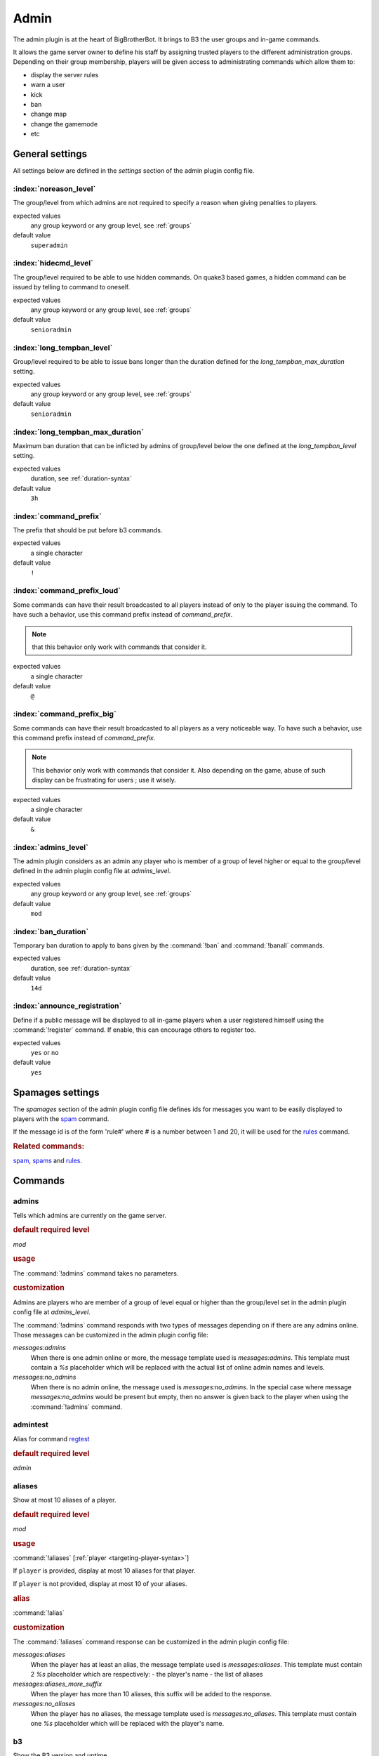 .. index:: Plugins; Admin, Admin plugin
.. _plugin-admin:

Admin
=====

The admin plugin is at the heart of BigBrotherBot. It brings to B3 the user groups and in-game commands.

It allows the game server owner to define his staff by assigning trusted players to the different administration groups.
Depending on their group membership, players will be given access to administrating commands which allow them to:

- display the server rules
- warn a user
- kick
- ban
- change map
- change the gamemode
- etc


General settings
----------------

All settings below are defined in the `settings` section of the admin plugin config file.


:index:`noreason_level`
^^^^^^^^^^^^^^^^^^^^^^^

The group/level from which admins are not required to specify a reason when giving penalties to players.

expected values
  any group keyword or any group level, see :ref:`groups`

default value
  ``superadmin``


:index:`hidecmd_level`
^^^^^^^^^^^^^^^^^^^^^^

The group/level required to be able to use hidden commands. On quake3 based games, a hidden command can be issued by
telling to command to oneself.

expected values
  any group keyword or any group level, see :ref:`groups`

default value
  ``senioradmin``


:index:`long_tempban_level`
^^^^^^^^^^^^^^^^^^^^^^^^^^^

Group/level required to be able to issue bans longer than the duration defined for the *long_tempban_max_duration*
setting.

expected values
  any group keyword or any group level, see :ref:`groups`

default value
  ``senioradmin``


:index:`long_tempban_max_duration`
^^^^^^^^^^^^^^^^^^^^^^^^^^^^^^^^^^

Maximum ban duration that can be inflicted by admins of group/level below the one defined at the *long_tempban_level*
setting.

expected values
  duration, see :ref:`duration-syntax`

default value
  ``3h``


:index:`command_prefix`
^^^^^^^^^^^^^^^^^^^^^^^

The prefix that should be put before b3 commands.

expected values
  a single character

default value
  ``!``


:index:`command_prefix_loud`
^^^^^^^^^^^^^^^^^^^^^^^^^^^^

Some commands can have their result broadcasted to all players instead of only to the player issuing the command. To
have such a behavior, use this command prefix instead of *command_prefix*.

.. note::
 that this behavior only work with commands that consider it.

expected values
  a single character

default value
  ``@``


:index:`command_prefix_big`
^^^^^^^^^^^^^^^^^^^^^^^^^^^

Some commands can have their result broadcasted to all players as a very noticeable way. To have such a behavior, use
this command prefix instead of *command_prefix*.

.. note::
    This behavior only work with commands that consider it.
    Also depending on the game, abuse of such display can be frustrating for users ; use it wisely.

expected values
  a single character

default value
  ``&``


:index:`admins_level`
^^^^^^^^^^^^^^^^^^^^^

The admin plugin considers as an admin any player who is member of a group of level higher or equal to the group/level
defined in the admin plugin config file at *admins_level*.

expected values
  any group keyword or any group level, see :ref:`groups`

default value
  ``mod``


:index:`ban_duration`
^^^^^^^^^^^^^^^^^^^^^

Temporary ban duration to apply to bans given by the :command:`!ban` and :command:`!banall` commands.

expected values
  duration, see :ref:`duration-syntax`

default value
  ``14d``


:index:`announce_registration`
^^^^^^^^^^^^^^^^^^^^^^^^^^^^^^

Define if a public message will be displayed to all in-game players when a user registered himself using the
:command:`!register` command. If enable, this can encourage others to register too.

expected values
  ``yes`` or ``no``

default value
  ``yes``


.. _spamages:
.. index:: spamages

Spamages settings
-----------------

The `spamages` section of the admin plugin config file defines ids for messages you want to be easily displayed to
players with the `spam`_ command.

If the message id is of the form 'rule#' where # is a number between 1 and 20, it will be used for the `rules`_ command.

.. rubric:: Related commands:

`spam`_, `spams`_ and `rules`_.


Commands
--------

.. index:: single: !admins

admins
^^^^^^

Tells which admins are currently on the game server.

.. rubric:: default required level

*mod*

.. rubric:: usage

The :command:`!admins` command takes no parameters.


.. rubric:: customization

Admins are players who are member of a group of level equal or higher than the group/level set in the admin plugin
config file at *admins_level*.

The :command:`!admins` command responds with two types of messages depending on if there are any admins online. Those
messages can be customized in the admin plugin config file:

*messages:admins*
    When there is one admin online or more, the message template used is *messages:admins*. This template must contain
    a `%s` placeholder which will be replaced with the actual list of online admin names and levels.

*messages:no_admins*
    When there is no admin online, the message used is *messages:no_admins*. In the special case where message
    *messages:no_admins* would be present but empty, then no answer is given back to the player when using the
    :command:`!admins` command.



.. index:: single: !admintest

admintest
^^^^^^^^^

Alias for command `regtest`_

.. rubric:: default required level

*admin*



.. index:: single: !aliases

aliases
^^^^^^^

Show at most 10 aliases of a player.

.. rubric:: default required level

*mod*

.. rubric:: usage

:command:`!aliases` [:ref:`player <targeting-player-syntax>`]

If ``player`` is provided, display at most 10 aliases for that player.

If ``player`` is not provided, display at most 10 of your aliases.

.. rubric:: alias

:command:`!alias`

.. rubric:: customization

The :command:`!aliases` command response can be customized in the admin plugin config file:

*messages:aliases*
    When the player has at least an alias, the message template used is *messages:aliases*. This template must contain
    2 `%s` placeholder which are respectively:
    - the player's name
    - the list of aliases

*messages:aliases_more_suffix*
    When the player has more than 10 aliases, this suffix will be added to the response.

*messages:no_aliases*
    When the player has no aliases, the message template used is *messages:no_aliases*. This template must contain
    one `%s` placeholder which will be replaced with the player's name.



.. index:: single: !b3

b3
^^

Show the B3 version and uptime.

.. rubric:: default required level

*mod*

.. rubric:: usage

The :command:`!b3` command takes no parameters.



.. index:: single: !ban
.. index:: single: !b

ban
^^^

Temporarily ban a player for the duration set by `ban_duration`_.

.. rubric:: default required level

*fulladmin*

.. rubric:: usage

:command:`!ban` <:ref:`player <targeting-player-syntax>`> <reason>
    ban a player specifying a reason. The reason can be any text of your choice or a reference to a reason shortcut as
    defined in the *warn_reasons* section of the admin config file.

:command:`!ban` <:ref:`player <targeting-player-syntax>`>
    ban a player not specifying a reason. This is allowed only for admins of group level higher than `noreason_level`_.

.. rubric:: alias

:command:`!b`

.. rubric:: customization

The messages that can be displayed are: *invalid_parameters*, *error_no_reason*, *ban_self*, *action_denied_masked*
and *ban_denied*.

The ban duration can be changed in the plugin config file at `ban_duration`_.



.. index:: single: !banall
.. index:: single: !ball

banall
^^^^^^

Like the `ban`_ command except it will ban multiple players whom name contains a given term.

.. rubric:: default required level

*senioradmin*

.. rubric:: usage

:command:`!banall` <term> [<reason>]

.. rubric:: alias

:command:`!ball`



.. index:: single: !baninfo
.. index:: single: !bi

baninfo
^^^^^^^

Tell if a given player has active bans.

.. rubric:: default required level

*admin*

.. rubric:: usage

:command:`!baninfo` <:ref:`player <targeting-player-syntax>`>

.. rubric:: alias

:command:`!bi`

.. rubric:: customization

The messages that can be displayed are: *baninfo*, *baninfo_no_bans*.



.. index:: single: !clientinfo

clientinfo
^^^^^^^^^^

Show the value of a given property for a player. The purpose of this command is more for debug purpose than anything
else but it can be useful to retrieve info such as the player IP address or guid.

.. rubric:: default required level

*senioradmin*

.. rubric:: usage

:command:`!clientinfo` <:ref:`player <targeting-player-syntax>`> <field>
  where *field* can be one of:

    - guid
    - pbid
    - name
    - exactName
    - ip
    - greeting
    - autoLogin
    - groupBits
    - connected
    - lastVisit
    - timeAdd
    - timeEdit
    - data
    - bans
    - warnings
    - groups
    - aliases
    - ip_addresses
    - maskLevel
    - maskGroup
    - maskedGroup
    - maskedLevel
    - maxLevel
    - maxGroup
    - numWarnings
    - lastWarning
    - firstWarning
    - numBans
    - lastBan

.. note:: Not all those fields will return human readable data.



.. index:: single: !clear
.. index:: single: !kiss

clear
^^^^^

Clear all active warnings and tk points (if the tk plugin is active) for a given player or for all in-game players.

.. rubric:: default required level

*senioradmin*

.. rubric:: usage

:command:`!clear`

Clears active warnings and tk points for all in-game players

:command:`!clear` <:ref:`player <targeting-player-syntax>`>

Clears active warnings and tk points for the player identified by *<player>*

.. rubric:: alias

:command:`!kiss`

.. rubric:: customization

The messages that can be displayed are: *cleared_warnings* and *cleared_warnings_for_all*.



.. index:: single: !die

die
^^^

Shutdown B3

.. rubric:: default required level

*superadmin*



.. index:: single: !disable

disable
^^^^^^^

Disable a plugin

.. rubric:: default required level

*superadmin*

.. rubric:: usage

:command:`!disable` <plugin name>



.. index:: single: !enable

enable
^^^^^^

Enable a plugin that would have been disabled

.. rubric:: default required level

*superadmin*

.. rubric:: usage

:command:`!enable` <plugin name>



.. _find:
.. index:: single: !find

find
^^^^

Return the name and slot id of connected players matching a given pattern

.. rubric:: default required level

*mod*

.. rubric:: usage

:command:`!find` <name>
    Find a player by its name or partial name

:command:`!find` <slot id>
    Find a player by its game slot id



.. index:: single: !help
.. index:: single: !h

help
^^^^

List available commands, or the short description of a given command

.. rubric:: default required level

*guest*

.. rubric:: usage

:command:`!help`

List the commands available to the player issuing the command


:command:`!help` <command>

Show a short description of the given command


.. index:: single: !kick
.. index:: single: !k

kick
^^^^

Forcibly disconnects a player from the game server

.. rubric:: default required level

*admin*

.. rubric:: usage

:command:`!kick` <:ref:`player <targeting-player-syntax>`> <reason>
    kick a player specifying a reason. The reason can be any text of your choice or a reference to a reason shortcut as
    defined in the *warn_reasons* section of the admin config file.

:command:`!kick` <:ref:`player <targeting-player-syntax>`>
    kick a player without specifying any reason. This is allowed only for admins of group level higher than `noreason_level`_.

.. rubric:: alias

:command:`!k`

.. rubric:: customization

The messages that can be displayed are: *invalid_parameters*, *error_no_reason*, *kick_self*, *action_denied_masked*
and *kick_denied*.



.. index:: single: !kiall
.. index:: single: !kall

kickall
^^^^^^^

Forcibly disconnects all players matching a pattern from the game server

.. rubric:: default required level

*senioradmin*

.. rubric:: usage

:command:`!kickall` <pattern> <reason>
    kick all players whose name matches the given pattern specifying a reason. The reason can be any text of your
    choice or a reference to a reason shortcut as defined in the *warn_reasons* section of the admin config file.

:command:`!kickall` <pattern>
    kick all players whose name matches the given pattern without specifying any reason.
    This is allowed only for admins of group level higher than `noreason_level`_.

.. rubric:: alias

:command:`!kall`

.. rubric:: customization

The messages that can be displayed are: *invalid_parameters* and *error_no_reason*.



.. index:: single: !lastbans
.. index:: single: !lbans

lastbans
^^^^^^^^

List the 5 last active bans.

.. rubric:: default required level

*admin*

.. rubric:: usage

:command:`!lastbans`

.. rubric:: alias

:command:`!lbans`



.. _leveltest:
.. index:: single: !leveltest
.. index:: single: !lt

leveltest
^^^^^^^^^

Tell in which B3 group a player is in.


.. rubric:: usage

:command:`!leveltest` [:ref:`player <targeting-player-syntax>`]

If ``player`` is an on-line player name, display in which B3 group this player is in.

If ``player`` is not provided, display in which B3 group you are in.

.. rubric:: alias

:command:`!lt`

.. rubric:: customization

The :command:`!leveltest` command responds with two types of messages depending on if the user has a group or not. Those
messages can be customized in the admin plugin config file:

*messages:leveltest*
    When the player is in a B3 group, the message template used is *messages:leveltest*. This template must contain
    5 `%s` placeholder which are respectively:
    - the player's name
    - the player's B3 database identifier
    - the player's B3 group name
    - the player's B3 group level
    - the date at which the player joined that B3 group

*messages:leveltest_nogroups*
    When the player is in no B3 group, the message template used is *messages:leveltest_nogroups*. This template must
    contain 2 `%s` placeholder which are respectively:
    - the player's name
    - the player's B3 database identifier



.. _lookup:
.. index:: single: !lookup

lookup
^^^^^^

Return the name and database ID of a player matching a given pattern

.. rubric:: default required level

*senioradmin*

.. rubric:: usage

:command:`!lookup` <name>

Find a player in the B3 database by its name or partial name

.. rubric:: customization

The messages that can be displayed are: *invalid_parameters*, *no_players* and *lookup_found*.



.. index:: single: !makereg
.. index:: single: !mr

makereg
^^^^^^^

Put a player in the *Regular* group.

.. rubric:: default required level

*senioradmin*

.. rubric:: usage

:command:`!makereg` <:ref:`player <targeting-player-syntax>`>


.. rubric:: alias

:command:`mr`

.. rubric:: customization

The messages that can be displayed are: *invalid_parameters*, *groups_already_in* and *groups_put*.


.. index:: single: !map

map
^^^

Change the map on the server

.. rubric:: default required level

*senioradmin*

.. rubric:: usage

:command:`!map` <map name>



.. index:: single: !maprotate

maprotate
^^^^^^^^^

Load the next map on the game server

.. rubric:: default required level

*senioradmin*

.. rubric:: usage

:command:`!maprotate`



.. index:: single: !maps

maps
^^^^

List the server map rotation list

.. rubric:: default required level

*regular*

.. rubric:: usage

:command:`!maps`



.. index:: single: !mask

mask
^^^^

Mask yourself as being a member of a group of lower level

.. rubric:: default required level

*senioradmin*

.. rubric:: usage

:command:`!mask` <:ref:`group <groups>`>
    Mask yourself as being a member of the given group.

:command:`!mask` <:ref:`group <groups>`> <:ref:`player <targeting-player-syntax>`>
    Mask another player as being a member of the given group.

.. rubric:: customization

The messages that can be displayed are: *invalid_parameters* and *group_unknown*.



.. index:: single: !nextmap

nextmap
^^^^^^^

Tell which map will be loaded next on the game server

.. rubric:: default required level

*reg*

.. rubric:: usage

:command:`!nextmap`



.. index:: single: !notice

notice
^^^^^^

Save to the B3 database a note about a player

.. rubric:: default required level

*admin*

.. rubric:: usage

:command:`!notice` <:ref:`player <targeting-player-syntax>`> <note>



.. index:: single: !pause

pause
^^^^^

Make B3 ignore any game event for a given duration

.. rubric:: default required level

*senioradmin*

.. rubric:: usage

:command:`!pause` <:ref:`duration <duration-syntax>`>



.. index:: single: !permban
.. index:: single: !pb

permban
^^^^^^^

Permanently ban a player.

.. rubric:: default required level

*senioradmin*

.. rubric:: usage

:command:`!permban` <:ref:`player <targeting-player-syntax>`> <reason>
    permanently ban a player specifying a reason. The reason can be any text of your choice or a reference to a reason
    shortcut as defined in the *warn_reasons* section of the admin config file.

:command:`!permban` <:ref:`player <targeting-player-syntax>`>
    permanently ban a player not specifying a reason. This is allowed only for admins of group level higher than
    `noreason_level`_.

.. rubric:: alias

:command:`!pb`

.. rubric:: customization

The messages that can be displayed are: *invalid_parameters*, *error_no_reason*, *ban_self*, *action_denied_masked*
and *ban_denied*.



.. index:: single: !poke

poke
^^^^

Notify a player that he needs to move.

.. rubric:: default required level

*mod*

.. rubric:: usage

:command:`!poke` <:ref:`player <targeting-player-syntax>`>

.. rubric:: customization

The messages that can be displayed are: *invalid_parameters*.



.. index:: single: !putgroup

putgroup
^^^^^^^^

Add a player to a B3 group.

.. rubric:: default required level

*senioradmin*

.. rubric:: usage

:command:`!putgroup` <:ref:`player <targeting-player-syntax>`> <:ref:`group <groups>`>

.. rubric:: customization

The messages that can be displayed are: *invalid_parameters*, *group_unknown*, *group_beyond_reach*, *groups_already_in*
and *groups_put*.



.. index:: single: !rebuild

rebuild
^^^^^^^

Sync up connected players. This can be useful for games for which B3 can loose track of connected players.

.. rubric:: default required level

*senioradmin*

.. rubric:: usage

:command:`!rebuild`



.. index:: single: !reconfig

reconfig
^^^^^^^^

Re-load all config files.

This way you can change some settings and apply them without restarting B3.

.. warning::
    Some plugins may require a full restart of B3 to apply changes

.. rubric:: default required level

*superadmin*

.. rubric:: usage

:command:`!reconfig`



.. index:: single: !register

register
^^^^^^^^

Register yourself as a basic user.

.. rubric:: default required level

*guest*

.. rubric:: usage

:command:`!register`
    Put the player who typed the command into the *:ref:`user <groups>`* group

.. rubric:: customization

The messages that can be displayed are: *groups_already_in*, *regme_confirmation* and *regme_annouce*.



.. index:: single: !regtest

regtest
^^^^^^^

The :command:`!regtest` command tells in which B3 group you are in.


.. rubric:: usage

The :command:`!regtest` command takes no parameters.


.. rubric:: customization

The response message template can be customized in the admin plugin config file at *messages:leveltest*.



.. index:: single: !regulars
.. index:: single: !regs

regulars
^^^^^^^^

List online players which are in the regular group.

.. rubric:: default required level

*user*

.. rubric:: usage

:command:`!regulars`

.. rubric:: alias

:command:`!regs`

.. rubric:: customization

The messages that can be displayed are: *regulars* and *no_regulars*.



.. index:: single: !restart

restart
^^^^^^^

Restart B3.

.. warning:: For this command to work, B3 must have been started with the `--restart` command line parameter

.. rubric:: default required level

*superadmin*

.. rubric:: usage

:command:`!restart`



.. index:: single: !rules
.. index:: single: !r

rules
^^^^^

Display the server rules.

.. rubric:: default required level

*guest*

.. rubric:: usage

:command:`!rules`

.. rubric:: alias

:command:`!r`

.. rubric:: customization

The server rules are defined in the admin plugin config file under the section :ref:`spamages <spamages>`.

Default rules are: ::

    rule1: ^3Rule #1: No racism of any kind
    rule2: ^3Rule #2: No clan stacking, members must split evenly between the teams
    rule3: ^3Rule #3: No arguing with admins (listen and learn or leave)
    rule4: ^3Rule #4: No abusive language or behavior towards admins or other players
    rule5: ^3Rule #5: No offensive or potentially offensive names, annoying names, or in-game (double caret (^)) color in names
    rule6: ^3Rule #6: No recruiting for your clan, your server, or anything else
    rule7: ^3Rule #7: No advertising or spamming of websites or servers
    rule8: ^3Rule #8: No profanity or offensive language (in any language)
    rule9: ^3Rule #9: Do ^1NOT ^3fire at teammates or within 10 seconds of spawning
    rule10: ^3Rule #10: Offense players must play for the objective and support their team

If you want to add another rule, name it `rule11` and so on up to number 20.



.. index:: single: !runas

runas
^^^^^

Run a command as a different user

.. rubric:: default required level

*superadmin*

.. rubric:: usage

:command:`!runas` <name> <command>

.. rubric:: alias

:command:`!su`

.. rubric:: customization

The messages that can be displayed are: *invalid_parameters*.



.. index:: single: !say

say
^^^

Broadcast a message to all players.

.. rubric:: default required level

*mod*

.. rubric:: usage

:command:`!say` <text>

.. rubric:: alias

:command:`!su`

.. rubric:: customization

The text template can be customized with setting *say* from the *messages* section of the config file.

That text template must have two place holders `%s`. The first one will be replaced by the name of the player issuing
the command, while the second will be replaced with the text to broadcast.



.. index:: single: !scream

scream
^^^^^^

Broadcast a message 5 times in a row to all players.

If your game support Quake3 color codes, then each message occurrence will be in a different color.

.. rubric:: default required level

*admin*

.. rubric:: usage

:command:`!scream` <text>



.. index:: single: !seen

seen
^^^^

Report the last time a player was seen on the game server.

.. rubric:: default required level

*reg*

.. rubric:: usage

:command:`!seen` <:ref:`player <targeting-player-syntax>`>

.. rubric:: customization

The messages that can be displayed are: *invalid_parameters*, *no_players* and *seen*.

The *seen* template must contain two `%s` placeholders which will be respectively replaced by the name of the player
and the date and time he was last seen at.


.. index:: single: !spam
.. index:: single: !s

spam
^^^^

Spam a predefined message.

.. rubric:: default required level

*mod*

.. rubric:: usage

:command:`!spam` <:ref:`message id <spamages>`>
    will spam the message defined in the *spamages* section of the config file under the given message id.

.. rubric:: alias

:command:`!s`

.. rubric:: customization

The messages that can be displayed are: *invalid_parameters*.

Also see the `spamages`_ section of the config file.



.. index:: single: !spams

spams
^^^^^

List spam message ids.

.. rubric:: default required level

*mod*

.. rubric:: usage

:command:`!spams`



.. index:: single: !spank
.. index:: single: !sp

spank
^^^^^

Spank a player (kick).

.. rubric:: default required level

*fulladmin*

.. rubric:: usage

:command:`!spank` <:ref:`player <targeting-player-syntax>`> <reason>
    spank a player specifying a reason. The reason can be any text of your choice or a reference to a reason shortcut as
    defined in the *warn_reasons* section of the admin config file.

:command:`!spank` <:ref:`player <targeting-player-syntax>`>
    spank a player without specifying any reason. This is allowed only for admins of group level higher than `noreason_level`_.

.. rubric:: alias

:command:`!sp`

.. rubric:: customization

The messages that can be displayed are: *invalid_parameters*, *error_no_reason*, *kick_self*, *action_denied_masked*,
 *kick_denied*, *spanked_reason* and *spanked*.



.. index:: single: !spankall
.. index:: single: !sall

spankall
^^^^^^^^

Spank all players matching a pattern from the game server.

.. rubric:: default required level

*senioradmin*

.. rubric:: usage

:command:`!spankall` <pattern> <reason>
    spank all players whose name matches the given pattern specifying a reason. The reason can be any text of your
    choice or a reference to a reason shortcut as defined in the *warn_reasons* section of the admin config file.

:command:`!spankall` <pattern>
    spank all players whose name matches the given pattern without specifying any reason.
    This is allowed only for admins of group level higher than `noreason_level`_.

.. rubric:: alias

:command:`!kall`

.. rubric:: customization

The messages that can be displayed are: *invalid_parameters* and *error_no_reason*, *spanked_reason* and *spanked*.



.. index:: single: !status

status
^^^^^^

Report status of B3 database.

.. rubric:: default required level

*mod*

.. rubric:: usage

:command:`!status`



.. index:: single: !tempban
.. index:: single: !tb

tempban
^^^^^^^

Temporarily ban a player for the duration a given duration.

.. rubric:: default required level

*admin*

.. rubric:: usage

:command:`!tempban` <:ref:`player <targeting-player-syntax>`> <:ref:`duration <duration-syntax>`> <reason>
    tempban a player for the given duration specifying a reason. The reason can be any text of your choice or a
    reference to a reason shortcut as defined in the *warn_reasons* section of the admin config file.

:command:`!tempban` <:ref:`player <targeting-player-syntax>`> <:ref:`duration <duration-syntax>`>
    tempban a player for a given duration not specifying a reason. This is allowed only for admins of group level
    higher than `noreason_level`_.

.. rubric:: alias

:command:`!tb`

.. rubric:: customization

The messages that can be displayed are: *invalid_parameters*, *error_no_reason*, *temp_ban_self*,
*action_denied_masked* and *temp_ban_denied*.

A maximum tempban duration is enforced for admin of level lower than `long_tempban_level`_. See setting `long_tempban_max_duration`_.



.. index:: single: !time

time
^^^^

Display the current time.

.. rubric:: default required level

*user*

.. rubric:: usage

:command:`!time`
    Display the server time.

:command:`!time` <timezone/offset>
    Display the time for a given timezone or offset.

.. rubric:: customization

The messages that can be displayed are: *time*.



.. index:: single: !unban

unban
^^^^^

Unban a player.

.. rubric:: default required level

*fulladmin*

.. rubric:: usage

:command:`!tempban` <:ref:`player <targeting-player-syntax>`>

    .. tip::
        As the player you which to unban cannot be connected on the game server you will have to get the B3 database ID
        for that player. To do so, use the `lookup`_ command.

.. rubric:: customization

The messages that can be displayed are: *invalid_parameters*.



.. index:: single: !ungroup

ungroup
^^^^^^^

Remove a player from a B3 group.

.. rubric:: default required level

*senioradmin*

.. rubric:: usage

:command:`!ungroup` <:ref:`player <targeting-player-syntax>`> <:ref:`group <groups>`>

.. rubric:: customization

The messages that can be displayed are: *invalid_parameters*, *group_unknown*.



.. index:: single: !unmask

unmask
^^^^^^

Un-hide level.

Revert what the `mask`_ command does.

.. rubric:: default required level

*superadmin*

.. rubric:: usage

:command:`!unmask`
    unmask yourself.

:command:`!unmask` <:ref:`player <targeting-player-syntax>`>
    unmask a given player.



.. index:: single: !unreg

unreg
^^^^^

Remove a player from the *regular* group.

.. rubric:: default required level

*senioradmin*

.. rubric:: usage

:command:`!unmask` <:ref:`player <targeting-player-syntax>`>

.. rubric:: customization

The messages that can be displayed are: *invalid_parameters*.



.. index:: single: !warn
.. index:: single: !w

warn
^^^^

Give a warning to a player.

If then the player reaches a high number of active warnings, he is temporarily banned.
See :ref:`Warning system <guide-warning>`.

.. rubric:: default required level

*mod*

.. rubric:: usage

:command:`!warn` <:ref:`player <targeting-player-syntax>`> <reason>
    warn a player specifying a reason. The reason can be any text of your choice or a reference to a reason shortcut as
    defined in the *warn_reasons* section of the admin config file.

:command:`!warn` <:ref:`player <targeting-player-syntax>`>
    warn a player without specifying any reason.

.. rubric:: alias

:command:`!w`

.. rubric:: customization

The messages that can be displayed are: *invalid_parameters*, *warn_self*, *warn_denied* and *warn_too_fast*.



.. index:: single: !warnclear
.. index:: single: !wc

warnclear
^^^^^^^^^

Clear all of a users' warnings.

.. rubric:: default required level

*senioradmin*

.. rubric:: usage

:command:`!warnclear` <:ref:`player <targeting-player-syntax>`>

.. rubric:: alias

:command:`!wc`

.. rubric:: customization

The messages that can be displayed are: *invalid_parameters*.



.. index:: single: !warninfo
.. index:: single: !wi

warninfo
^^^^^^^^

Display how many active warnings a user has.

.. rubric:: default required level

*mod*

.. rubric:: usage

:command:`!warninfo` <:ref:`player <targeting-player-syntax>`>

.. rubric:: alias

:command:`!wi`

.. rubric:: customization

The messages that can be displayed are: *invalid_parameters*.



.. index:: single: !warnremove
.. index:: single: !wr

warnremove
^^^^^^^^^^

Remove the last warning of a user.

.. rubric:: default required level

*mod*

.. rubric:: usage

:command:`!warnremove` <:ref:`player <targeting-player-syntax>`>

.. rubric:: alias

:command:`!wr`

.. rubric:: customization

The messages that can be displayed are: *invalid_parameters*.



.. index:: single: !warns

warns
^^^^^

List the available warning ids.

.. rubric:: default required level

*mod*

.. rubric:: usage

:command:`!warns`

.. rubric:: customization

See the *warn_reasons* section of the admin plugin config file.



.. index:: single: !warntest
.. index:: single: !wt

warntest
^^^^^^^^

Test a warning

.. rubric:: default required level

*mod*

.. rubric:: usage

:command:`!warntest` <warning id>
    See the *warn_reasons* section of the admin plugin config file or the `warns`_ command for the list of warning ids.

.. rubric:: alias

:command:`!wt`





